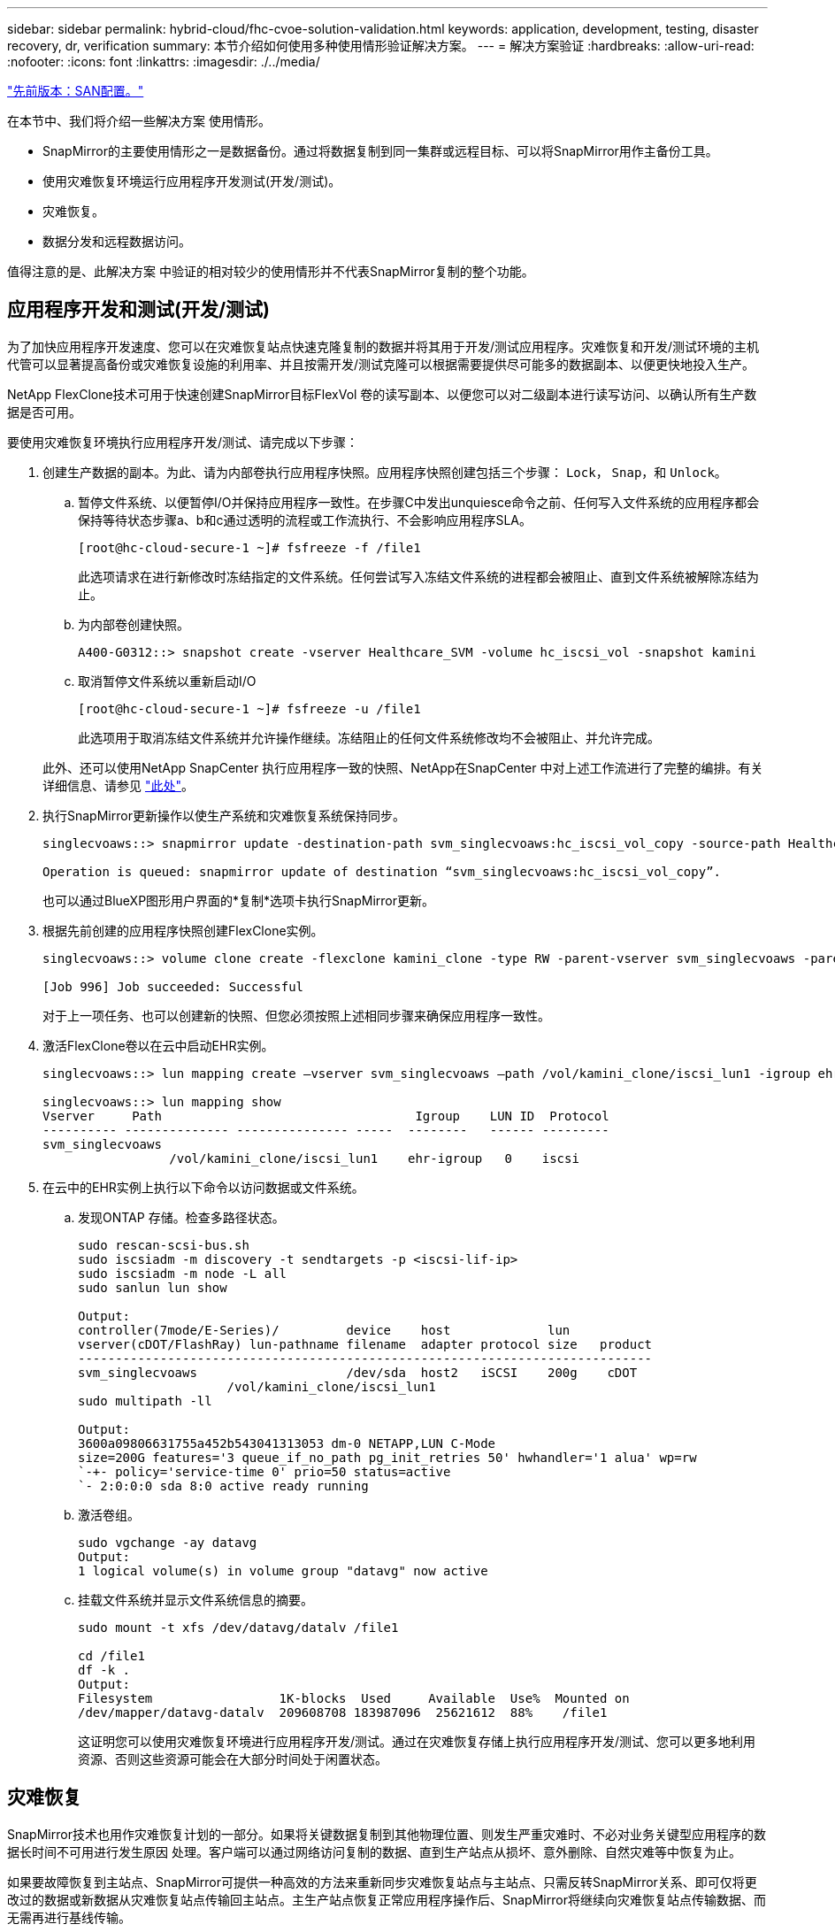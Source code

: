 ---
sidebar: sidebar 
permalink: hybrid-cloud/fhc-cvoe-solution-validation.html 
keywords: application, development, testing, disaster recovery, dr, verification 
summary: 本节介绍如何使用多种使用情形验证解决方案。 
---
= 解决方案验证
:hardbreaks:
:allow-uri-read: 
:nofooter: 
:icons: font
:linkattrs: 
:imagesdir: ./../media/


link:fhc-cvoe-san-configuration.html["先前版本：SAN配置。"]

[role="lead"]
在本节中、我们将介绍一些解决方案 使用情形。

* SnapMirror的主要使用情形之一是数据备份。通过将数据复制到同一集群或远程目标、可以将SnapMirror用作主备份工具。
* 使用灾难恢复环境运行应用程序开发测试(开发/测试)。
* 灾难恢复。
* 数据分发和远程数据访问。


值得注意的是、此解决方案 中验证的相对较少的使用情形并不代表SnapMirror复制的整个功能。



== 应用程序开发和测试(开发/测试)

为了加快应用程序开发速度、您可以在灾难恢复站点快速克隆复制的数据并将其用于开发/测试应用程序。灾难恢复和开发/测试环境的主机代管可以显著提高备份或灾难恢复设施的利用率、并且按需开发/测试克隆可以根据需要提供尽可能多的数据副本、以便更快地投入生产。

NetApp FlexClone技术可用于快速创建SnapMirror目标FlexVol 卷的读写副本、以便您可以对二级副本进行读写访问、以确认所有生产数据是否可用。

要使用灾难恢复环境执行应用程序开发/测试、请完成以下步骤：

. 创建生产数据的副本。为此、请为内部卷执行应用程序快照。应用程序快照创建包括三个步骤： `Lock`， `Snap`，和 `Unlock`。
+
.. 暂停文件系统、以便暂停I/O并保持应用程序一致性。在步骤C中发出unquiesce命令之前、任何写入文件系统的应用程序都会保持等待状态步骤a、b和c通过透明的流程或工作流执行、不会影响应用程序SLA。
+
....
[root@hc-cloud-secure-1 ~]# fsfreeze -f /file1
....
+
此选项请求在进行新修改时冻结指定的文件系统。任何尝试写入冻结文件系统的进程都会被阻止、直到文件系统被解除冻结为止。

.. 为内部卷创建快照。
+
....
A400-G0312::> snapshot create -vserver Healthcare_SVM -volume hc_iscsi_vol -snapshot kamini
....
.. 取消暂停文件系统以重新启动I/O
+
....
[root@hc-cloud-secure-1 ~]# fsfreeze -u /file1
....
+
此选项用于取消冻结文件系统并允许操作继续。冻结阻止的任何文件系统修改均不会被阻止、并允许完成。

+
此外、还可以使用NetApp SnapCenter 执行应用程序一致的快照、NetApp在SnapCenter 中对上述工作流进行了完整的编排。有关详细信息、请参见 https://docs.netapp.com/us-en/snapcenter/["此处"^]。



. 执行SnapMirror更新操作以使生产系统和灾难恢复系统保持同步。
+
....
singlecvoaws::> snapmirror update -destination-path svm_singlecvoaws:hc_iscsi_vol_copy -source-path Healthcare_SVM:hc_iscsi_vol

Operation is queued: snapmirror update of destination “svm_singlecvoaws:hc_iscsi_vol_copy”.
....
+
也可以通过BlueXP图形用户界面的*复制*选项卡执行SnapMirror更新。

. 根据先前创建的应用程序快照创建FlexClone实例。
+
....
singlecvoaws::> volume clone create -flexclone kamini_clone -type RW -parent-vserver svm_singlecvoaws -parent-volume hc_iscsi_vol_copy -junction-active true -foreground true -parent-snapshot kamini

[Job 996] Job succeeded: Successful
....
+
对于上一项任务、也可以创建新的快照、但您必须按照上述相同步骤来确保应用程序一致性。

. 激活FlexClone卷以在云中启动EHR实例。
+
....
singlecvoaws::> lun mapping create –vserver svm_singlecvoaws –path /vol/kamini_clone/iscsi_lun1 -igroup ehr-igroup –lun-id 0

singlecvoaws::> lun mapping show
Vserver     Path                                  Igroup    LUN ID  Protocol
---------- -------------- --------------- -----  --------   ------ ---------
svm_singlecvoaws
                 /vol/kamini_clone/iscsi_lun1    ehr-igroup   0    iscsi
....
. 在云中的EHR实例上执行以下命令以访问数据或文件系统。
+
.. 发现ONTAP 存储。检查多路径状态。
+
....
sudo rescan-scsi-bus.sh
sudo iscsiadm -m discovery -t sendtargets -p <iscsi-lif-ip>
sudo iscsiadm -m node -L all
sudo sanlun lun show

Output:
controller(7mode/E-Series)/         device    host             lun
vserver(cDOT/FlashRay) lun-pathname filename  adapter protocol size   product
-----------------------------------------------------------------------------
svm_singlecvoaws                    /dev/sda  host2   iSCSI    200g    cDOT
                    /vol/kamini_clone/iscsi_lun1
sudo multipath -ll

Output:
3600a09806631755a452b543041313053 dm-0 NETAPP,LUN C-Mode
size=200G features='3 queue_if_no_path pg_init_retries 50' hwhandler='1 alua' wp=rw
`-+- policy='service-time 0' prio=50 status=active
`- 2:0:0:0 sda 8:0 active ready running
....
.. 激活卷组。
+
....
sudo vgchange -ay datavg
Output:
1 logical volume(s) in volume group "datavg" now active
....
.. 挂载文件系统并显示文件系统信息的摘要。
+
....
sudo mount -t xfs /dev/datavg/datalv /file1

cd /file1
df -k .
Output:
Filesystem                 1K-blocks  Used     Available  Use%  Mounted on
/dev/mapper/datavg-datalv  209608708 183987096  25621612  88%    /file1
....
+
这证明您可以使用灾难恢复环境进行应用程序开发/测试。通过在灾难恢复存储上执行应用程序开发/测试、您可以更多地利用资源、否则这些资源可能会在大部分时间处于闲置状态。







== 灾难恢复

SnapMirror技术也用作灾难恢复计划的一部分。如果将关键数据复制到其他物理位置、则发生严重灾难时、不必对业务关键型应用程序的数据长时间不可用进行发生原因 处理。客户端可以通过网络访问复制的数据、直到生产站点从损坏、意外删除、自然灾难等中恢复为止。

如果要故障恢复到主站点、SnapMirror可提供一种高效的方法来重新同步灾难恢复站点与主站点、只需反转SnapMirror关系、即可仅将更改过的数据或新数据从灾难恢复站点传输回主站点。主生产站点恢复正常应用程序操作后、SnapMirror将继续向灾难恢复站点传输数据、而无需再进行基线传输。

要验证成功的灾难恢复方案、请完成以下步骤：

. 通过停止托管内部ONTAP 卷的SVM在源(生产)端模拟灾难 (`hc_iscsi_vol`）。
+
image:fhc-cvoe-image21.png["此屏幕截图显示了Storage VM下拉列表中的停止选项。"]

+
确保已在FlexPod 实例中的内部ONTAP 和AWS中的Cloud Volumes ONTAP 之间设置SnapMirror复制、以便您可以频繁创建应用程序快照。

+
停止SVM后、将显示 `hc_iscsi_vol` 卷在BlueXP中不可见。

+
image:fhc-cvoe-image22.png["此时、此卷将显示在卷摘要屏幕中。"]

. 在CVO中激活灾难恢复。
+
.. 中断本地ONTAP 和Cloud Volumes ONTAP 之间的SnapMirror复制关系、并提升CVO目标卷 (`hc_iscsi_vol_copy`)到生产环境。
+
image:fhc-cvoe-image23.png["此时将显示中断关系选项屏幕。"]

+
断开SnapMirror关系后、目标卷类型将从数据保护(DP)更改为读/写(RW)。

+
....
singlecvoaws::> volume show -volume hc_iscsi_vol_copy -fields typev
server          volume            type
---------------- ----------------- ----
svm_singlecvoaws hc_iscsi_vol_copy RW
....
.. 激活Cloud Volumes ONTAP 中的目标卷以在云中的EC2实例上启动EHR实例。
+
....
singlecvoaws::> lun mapping create –vserver svm_singlecvoaws –path /vol/hc_iscsi_vol_copy/iscsi_lun1 -igroup ehr-igroup –lun-id 0

singlecvoaws::> lun mapping show
Vserver     Path                                Igroup   LUN ID  Protocol
---------- ----------------------------------  --------  ------ ---------
svm_singlecvoaws
            /vol/hc_iscsi_vol_copy/iscsi_lun1  ehr-igroup  0    iscsi
....
.. 要访问云中EHR实例上的数据和文件系统、请首先发现ONTAP 存储并验证多路径状态。
+
....
sudo rescan-scsi-bus.sh
sudo iscsiadm -m discovery -t sendtargets -p <iscsi-lif-ip>
sudo iscsiadm -m node -L all
sudo sanlun lun show
Output:
controller(7mode/E-Series)/         device    host             lun
vserver(cDOT/FlashRay) lun-pathname filename  adapter protocol size   product
-----------------------------------------------------------------------------
svm_singlecvoaws                    /dev/sda  host2   iSCSI    200g    cDOT
                  /vol/hc_iscsi_vol_copy/iscsi_lun1
sudo multipath -ll
Output:
3600a09806631755a452b543041313051 dm-0 NETAPP,LUN C-Mode
size=200G features='3 queue_if_no_path pg_init_retries 50' hwhandler='1 alua' wp=rw
`-+- policy='service-time 0' prio=50 status=active
`- 2:0:0:0 sda 8:0 active ready running
....
.. 然后激活卷组。
+
....
sudo vgchange -ay datavg
Output:
1 logical volume(s) in volume group "datavg" now active
....
.. 最后、挂载文件系统并显示文件系统信息。
+
....
sudo mount -t xfs /dev/datavg/datalv /file1

cd /file1
df -k .
Output:
Filesystem                 1K-blocks  Used      Available  Use%  Mounted on
/dev/mapper/datavg-datalv  209608708  183987096  25621612  88%   /file1
....
+
此输出显示、用户可以通过网络访问复制的数据、直到生产站点从灾难中恢复为止。

.. 反转SnapMirror关系。此操作将反转源卷和目标卷的角色。
+
image:fhc-cvoe-image24.png["此屏幕截图显示了反向关系选项框。"]

+
执行此操作时、原始源卷中的内容将被目标卷的内容覆盖。当您要重新激活脱机的源卷时，这非常有用。

+
现在是CVO卷 (`hc_iscsi_vol_copy`)将成为源卷、内部卷也将成为源卷 (`hc_iscsi_vol`)将成为目标卷。

+
image:fhc-cvoe-image25.png["此屏幕截图显示了在BlueXP中创建的卷复制关系。"]

+
在上次数据复制和源卷禁用之间写入到原始源卷的任何数据都不会保留。

.. 要验证对CVO卷的写入访问、请在云中的EHR实例上创建一个新文件。
+
....
cd /file1/
sudo touch newfile
....




当生产站点关闭时、客户端仍可访问数据、并对Cloud Volumes ONTAP 卷执行写入操作、该卷现在是源卷。

如果要故障恢复到主站点、SnapMirror可提供一种高效的方法来重新同步灾难恢复站点与主站点、只需反转SnapMirror关系、即可仅将更改过的数据或新数据从灾难恢复站点传输回主站点。主生产站点恢复正常应用程序操作后、SnapMirror将继续向灾难恢复站点传输数据、而无需再进行基线传输。

本节说明了在生产站点发生灾难时成功解决灾难恢复方案的方法。现在、数据可以安全地由应用程序使用、这些应用程序现在可以在源站点完成还原期间为客户端提供服务。



== 验证生产站点上的数据

恢复生产站点后、您必须确保还原原始配置、并且客户端能够从源站点访问数据。

在本节中、我们将讨论启动源站点、恢复内部ONTAP 和Cloud Volumes ONTAP 之间的SnapMirror关系、并最终对源端执行数据完整性检查

以下操作步骤 可用于验证生产站点上的数据：

. 确保源站点现在已启动。为此、请启动托管内部ONTAP 卷的SVM (`hc_iscsi_vol`）。
+
image:fhc-cvoe-image26.png["此屏幕截图显示了如何使用Storage VM页面中的下拉菜单启动特定VM。"]

. 中断Cloud Volumes ONTAP 和内部ONTAP 之间的SnapMirror复制关系、并提升内部卷 (`hc_iscsi_vol`)恢复生产。
+
image:fhc-cvoe-image27.png["此屏幕截图显示了如何中断关系。"]

+
断开SnapMirror关系后、内部卷类型将从数据保护(DP)更改为读/写(RW)。

+
....
A400-G0312::> volume show -volume hc_iscsi_vol -fields type
vserver        volume       type
-------------- ------------ ----
Healthcare_SVM hc_iscsi_vol RW
....
. 反转SnapMirror关系。现在、是内部部署的ONTAP 卷 (`hc_iscsi_vol`)将成为源卷和之前的源卷、并成为Cloud Volumes ONTAP 卷 (`hc_iscsi_vol_copy`)将成为目标卷。
+
image:fhc-cvoe-image28.png["此屏幕截图显示了如何反转关系。"]

+
通过执行以下步骤、我们已成功还原原始配置。

. 重新启动内部EHR实例。挂载文件系统并验证 `newfile` 在生产中断时、您在云中的EHR实例上创建的数据现在也存在。
+
image:fhc-cvoe-image29.png["此屏幕截图显示了如何在内部EHR实例上查找新文件。"]



我们可以推断、从源到目标的数据复制已成功完成、并且数据完整性已保持不变。这样就完成了对生产站点上数据的验证。

link:fhc-cvoe-conclusion.html["接下来：总结。"]
